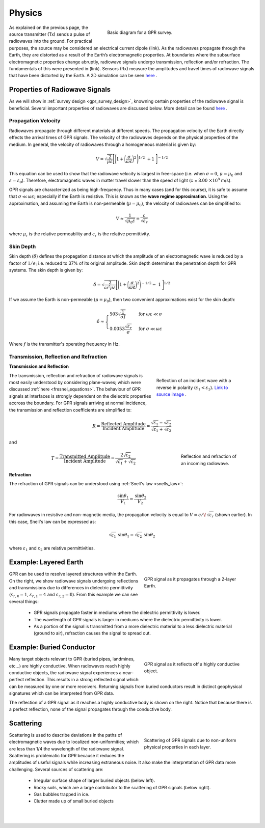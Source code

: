 .. _gpr_physics:

.. purpose::
	
	Here we discuss the physical principles in which GPR is founded.


Physics
=======

.. figure:: images/GPR_schematic_example.jpg
    :align: right
    :figwidth: 55%
    :name: fig_physics_GPR_schematic

    Basic diagram for a GPR survey.

As explained on the previous page, the source transmitter (Tx) sends a pulse of radiowaves into the ground. For practical purposes, the source may be considered an electrical current dipole (link). As the radiowaves propagate through the Earth, they are distorted as a result of the Earth’s electromagnetic properties. At boundaries where the subsurface electromagnetic properties change abruptly, radiowave signals undergo transmission, reflection and/or refraction. The fundamentals of this were presented in (link). Sensors (Rx) measure the amplitudes and travel times of radiowave signals that have been distorted by the Earth. A 2D simulation can be seen `here <https://www.youtube.com/watch?v=eqfgP4qVK4s>`__ .

Properties of Radiowave Signals
-------------------------------

As we will show in :ref:`survey design <gpr_survey_design>`, knowning certain properties of the radiowave signal is beneficial. Several important properties of radiowaves are discussed below. More detail can be found `here <http://gpg.geosci.xyz/content/GPR/GPR_fundamental_principles.html>`__ .

Propagation Velocity
********************

Radiowaves propagate through different materials at different speeds.
The propagation velocity of the Earth directly effects the arrival times of GPR signals.
The velocity of the radiowaves depends on the physical properties of the medium.
In general, the velocity of radiowaves through a homogeneous material is given by:

.. math::
    V = \sqrt{\frac{2}{\mu \varepsilon}} \Bigg [ \Bigg ( 1 + \bigg ( \frac{\sigma}{\omega \varepsilon} \bigg )^2 \, \Bigg )^{1/2} \; + 1 \; \Bigg ]^{-1/2}

This equation can be used to show that the radiowave velocity is largest in free-space (i.e. when :math:`\sigma = 0`, :math:`\mu = \mu_0` and :math:`\varepsilon = \varepsilon_0`).
Therefore, electromagnetic waves in matter travel slower than the speed of light (c = 3.00 :math:`\times 10^8` m/s).

GPR signals are characterized as being high-frequency.
Thus in many cases (and for this course), it is safe to assume that :math:`\sigma \ll \omega \varepsilon`; especially if the Earth is resistive.
This is known as the **wave regime approximation**.
Using the approximation, and assuming the Earth is non-permeable (:math:`\mu = \mu_0`), the velocity of radiowaves can be simplified to:

.. math::
    V \approx \frac{1}{\sqrt{\mu_0 \varepsilon}} = \frac{c}{\sqrt{\varepsilon_r}}

where :math:`\mu_r` is the relative permeability and :math:`\varepsilon_r` is the relative permittivity.

Skin Depth
**********

Skin depth (:math:`\delta`) defines the propagation distance at which the amplitude of an electromagnetic wave is reduced by a factor of :math:`1/e`; i.e. reduced to 37\% of its original amplitude. Skin depth determines the penetration depth for GPR systems. The skin depth is given by:

.. math::
    \delta = \sqrt{\frac{2}{\omega^2 \mu \varepsilon}} \Bigg [ \Bigg ( 1 + \bigg ( \frac{\sigma}{\omega \varepsilon} \bigg )^2 \Bigg )^{-1/2} - \; 1 \; \Bigg ]^{1/2} 

If we assume the Earth is non-permeable (:math:`\mu = \mu_0`), then two convenient approximations exist for the skin depth:

.. math::
	\delta \approx \begin{cases} 503 \sqrt{\dfrac{1}{\sigma f}} \; \; &\textrm{for} \; \; \omega \varepsilon \ll \sigma \\ 0.0053 \dfrac{\sqrt{\varepsilon_r}}{\sigma}  \; \; &\textrm{for} \; \; \sigma \ll \omega \varepsilon \end{cases}

Where :math:`f` is the transmitter's operating frequency in Hz.


Transmission, Reflection and Refraction
***************************************

**Transmission and Reflection**

.. figure:: images/normal_incidence_reflection.gif
    :align: right
    :figwidth: 35%
    
    Reflection of an incident wave with a reverse in polarity (:math:`\varepsilon_1 <\varepsilon_2`). `Link to source image <https://commons.wikimedia.org/wiki/File:Partial_transmittance.gif>`__ .

The transmission, reflection and refraction of radiowave signals is most easily understood by considering plane-waves; which were discussed :ref:`here <fresnel_equations>`. The behaviour of GPR signals at interfaces is strongly dependent on the dielectric properties accross the boundary. For GPR signals arriving at normal incidence, the transmission and reflection coefficients are simplified to:

.. math::
    R = \frac{\textrm{Reflected Amplitude}}{\textrm{Incident Amplitude}} = \frac{\sqrt{\varepsilon_1} - \sqrt{\varepsilon_2}}{\sqrt{\varepsilon_1} + \sqrt{\varepsilon_2}}

and

.. figure:: images/GPR_refraction.png
    :align: right
    :figwidth: 25%

    Reflection and refraction of an incoming radiowave.

.. math::
    T = \frac{\textrm{Transmitted Amplitude}}{\textrm{Incident Amplitude}} = \frac{2 \sqrt{\varepsilon_2}}{\sqrt{\varepsilon_1} + \sqrt{\varepsilon_2}}

**Refraction**

The refraction of GPR signals can be understood using :ref:`Snell's law <snells_law>`: 

.. math::
    \frac{\textrm{sin}\theta_1}{V_1} = \frac{\textrm{sin}\theta_2}{V_2}


For radiowaves in resistive and non-magnetic media, the propagation velocity is equal to :math:`V = c/ \! \sqrt{\varepsilon_r}` (shown earlier).
In this case, Snell's law can be expressed as:

.. math::
    \sqrt{\varepsilon_1} \, \textrm{sin}\theta_1 = \sqrt{\varepsilon_2} \, \textrm{sin}\theta_2

where :math:`\varepsilon_1` and :math:`\varepsilon_2` are relative permittivities.



Example: Layered Earth
----------------------

.. figure:: images/LayeredEarth.gif
    :align: right
    :figwidth: 40%

    GPR signal as it propagates through a 2-layer Earth.

GPR can be used to resolve layered structures within the Earth. On the right, we show radiowave signals undergoing reflections and transmissions due to differences in dielectric permittivity (:math:`\varepsilon_{r,0} = 1`, :math:`\varepsilon_{r,1} = 4` and :math:`\varepsilon_{r,2} = 8`). From this example we can see several things:

    - GPR signals propagate faster in mediums where the dielectric permittivity is lower.
    - The wavelength of GPR signals is larger in mediums where the dielectric permittivity is lower.
    - As a portion of the signal is transmitted from a more dielectric material to a less dielectric material (ground to air), refraction causes the signal to spread out.




Example: Buried Conductor
-------------------------

.. figure:: images/Conductor.gif
    :align: right
    :figwidth: 40%

    GPR signal as it reflects off a highly conductive object.

Many target objects relevant to GPR (buried pipes, landmines, etc...) are highly conductive. When radiowaves reach highly conductive objects, the radiowave signal experiences a near-perfect reflection. This results in a strong reflected signal which can be measured by one or more receivers. Returning signals from buried conductors result in distinct geophysical signatures which can be interpreted from GPR data.

The reflection of a GPR signal as it reaches a highly conductive body is shown on the right. Notice that because there is a perfect reflection, none of the signal propagates through the conductive body.



Scattering
----------

.. figure:: images/Scattering.gif
    :align: right
    :figwidth: 40%

    Scattering of GPR signals due to non-uniform physical properties in each layer.

Scattering is used to describe deviations in the paths of electromagnetic waves due to localized non-uniformities; which are less than 1/4 the wavelength of the radiowave signal. Scattering is problematic for GPR because it reduces the amplitudes of useful signals while increasing extraneous noise. It also make the interpretation of GPR data more challenging. Several sources of scattering are:

    - Irregular surface shape of larger buried objects (below left).
    - Rocky soils, which are a large contributor to the scattering of GPR signals (below right).
    - Gas bubbles trapped in ice.
    - Clutter made up of small buried objects

|
|


